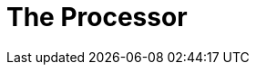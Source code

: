 = The Processor

// in this section we'll look at how to use OAuth to secure a headless backoffice process
// the approach we'll take could be easily applied to other contexts, like Spring's WebSocket support using the `BeforeSocketHandshakeInterceptor`
